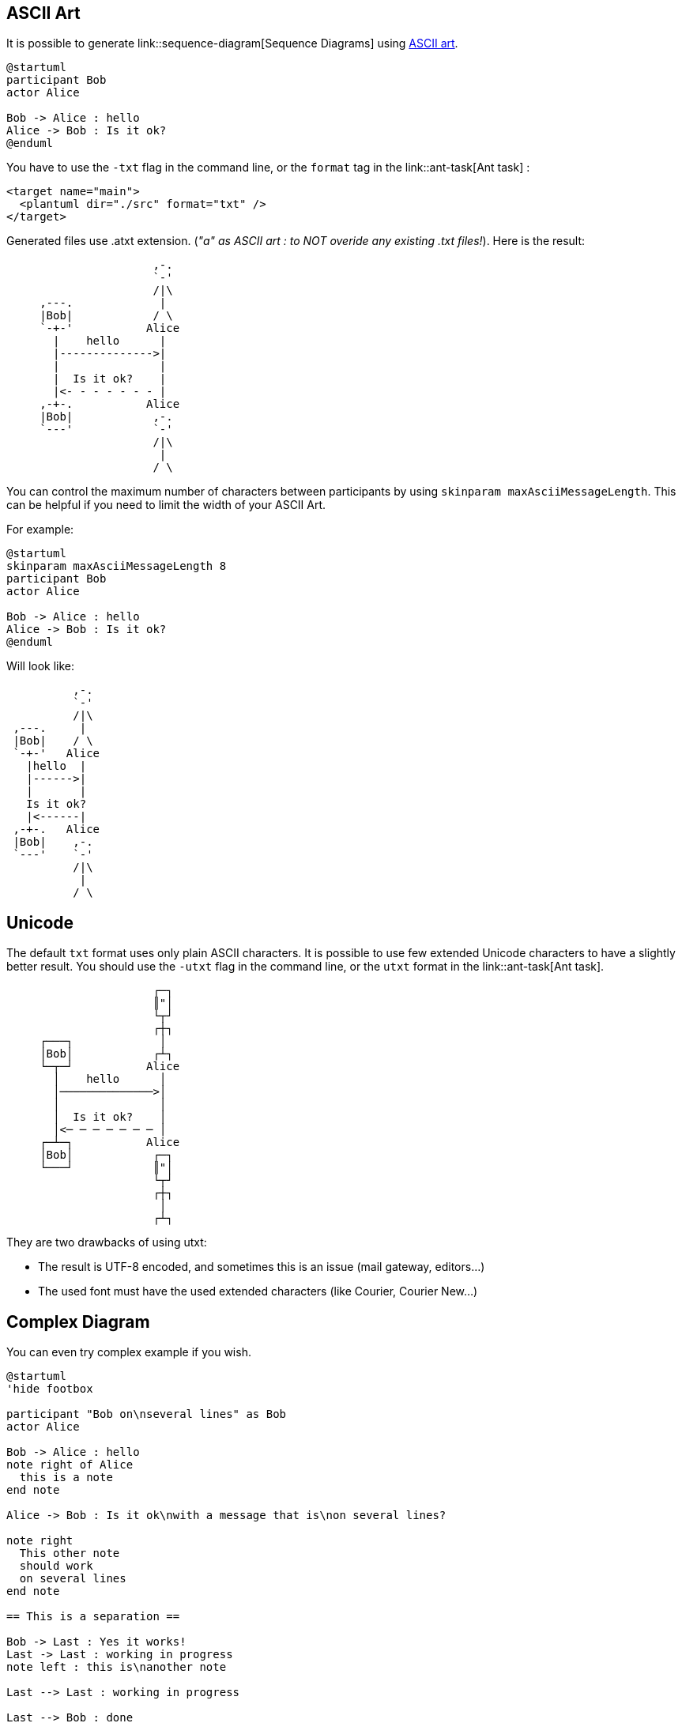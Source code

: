 == ASCII Art

It is possible to generate link::sequence-diagram[Sequence Diagrams] using http://en.wikipedia.org/wiki/ASCII_art[ASCII art].

----
@startuml
participant Bob
actor Alice

Bob -> Alice : hello
Alice -> Bob : Is it ok?
@enduml
----

You have to use the `+-txt+` flag in the command line, or the `+format+` tag in the link::ant-task[Ant task] :

----
<target name="main">
  <plantuml dir="./src" format="txt" />
</target>
----

Generated files use .atxt extension. (__"a" as ASCII art : to NOT overide any existing .txt files!__).
Here is the result:

----
                      ,-.
                      `-'
                      /|\
     ,---.             |
     |Bob|            / \
     `-+-'           Alice
       |    hello      |
       |-------------->|
       |               |
       |  Is it ok?    |
       |<- - - - - - - |
     ,-+-.           Alice
     |Bob|            ,-.
     `---'            `-'
                      /|\
                       |
                      / \
----
You can control the maximum number of characters between participants by using `+skinparam maxAsciiMessageLength+`. This can be helpful if you need to limit the width of your ASCII Art.

For example:
----
@startuml
skinparam maxAsciiMessageLength 8
participant Bob
actor Alice

Bob -> Alice : hello
Alice -> Bob : Is it ok?
@enduml
----

Will look like:
----
          ,-.  
          `-'  
          /|\  
 ,---.     |   
 |Bob|    / \  
 `-+-'   Alice 
   |hello  |   
   |------>|   
   |       |   
   Is it ok?   
   |<------|   
 ,-+-.   Alice 
 |Bob|    ,-.  
 `---'    `-'  
          /|\  
           |   
          / \  
----


== Unicode

The default `+txt+` format uses only plain ASCII characters. It is possible to use few extended Unicode characters to have a slightly better result. You should use the `+-utxt+` flag in the command line, or the `+utxt+` format in the link::ant-task[Ant task].

----
                      ┌─┐
                      ║"│
                      └┬┘
                      ┌┼┐
     ┌───┐             │
     │Bob│            ┌┴┐
     └─┬─┘           Alice
       │    hello      │
       │──────────────>│
       │               │
       │  Is it ok?    │
       │<─ ─ ─ ─ ─ ─ ─ │
     ┌─┴─┐           Alice
     │Bob│            ┌─┐
     └───┘            ║"│
                      └┬┘
                      ┌┼┐
                       │
                      ┌┴┐
----

They are two drawbacks of using utxt:

* The result is UTF-8 encoded, and sometimes this is an issue (mail gateway, editors...)
* The used font must have the used extended characters (like Courier, Courier New...)


== Complex Diagram

You can even try complex example if you wish.

----
@startuml
'hide footbox

participant "Bob on\nseveral lines" as Bob
actor Alice

Bob -> Alice : hello
note right of Alice
  this is a note
end note

Alice -> Bob : Is it ok\nwith a message that is\non several lines?

note right
  This other note
  should work
  on several lines
end note

== This is a separation ==

Bob -> Last : Yes it works!
Last -> Last : working in progress
note left : this is\nanother note

Last --> Last : working in progress

Last --> Bob : done

opt dummy comment
  Bob -> Last : Error\nOn\nSeveral\nLine
  Last --> Bob : None
else
  Last --> Bob : None
  Last -> Bob : None
else other
  Last -> Bob : None
  note over Alice, Last
    This is a long note
    over Alice and Last
  end note
  Last -> Bob : None
  Last -> Bob : None
end
@enduml
----



== Result

----
                                             ,-.
                                             `-'
               ,-------------.               /|\
               |Bob on       |                |             ,----.
               |several lines|               / \            |Last|
               `------+------'              Alice           `-+--'
                      |        hello          |               |
                      |---------------------->|               |
                      |                       |               |
                      |                       | ,--------------!.
                      |                       | |this is a note|_\
                      |                       | `----------------'
                      |Is it ok               | ,----------------!.
                      |with a message that is | |This other note |_\
                      |on several lines?      | |should work       |
                      |<----------------------| |on several lines  |
                      |                       | `------------------'
                      |                       |               |
                      |              ======================== |
====================================== This is a separation =======================================
                      |              ======================== |
                      |                       |               |
                      |            Yes it works!              |
                      |-------------------------------------->|
                      |                       |               |
                      |                       ,------------!. |----.
                      |                       |this is     |_\|    | working in progress
                      |                       |another note  ||<---'
                      |                       `--------------'|
                      |                       |               |- - .
                      |                       |               |    | working in progress
                      |                       |               |< - '
                      |                       |               |
                      |                 done  |               |
                      |<- - - - - - - - - - - - - - - - - - - |
                      |                       |               |
     ______________________________________________________________________
     ! OPT  /  dummy comment                  |               |            !
     !_____/          |                       |               |            !
     !                |                       |               |            !
     !                |               Error   |               |            !
     !                |               On      |               |            !
     !                |               Several |               |            !
     !                |               Line    |               |            !
     !                |-------------------------------------->|            !
     !                |                       |               |            !
     !                |                 None  |               |            !
     !                |<- - - - - - - - - - - - - - - - - - - |            !
     !~~~~~~~~~~~~~~~~~~~~~~~~~~~~~~~~~~~~~~~~~~~~~~~~~~~~~~~~~~~~~~~~~~~~~!
     !                |                       |               |            !
     !                |                 None  |               |            !
     !                |<- - - - - - - - - - - - - - - - - - - |            !
     !                |                       |               |            !
     !                |                 None  |               |            !
     !                |<--------------------------------------|            !
     !~~~~~~~~~~~~~~~~~~~~~~~~~~~~~~~~~~~~~~~~~~~~~~~~~~~~~~~~~~~~~~~~~~~~~!
     ! [other]        |                       |               |            !
     !                |                 None  |               |            !
     !                |<--------------------------------------|            !
     !                |                       |               |            !
     !                |                    ,-------------------!.          !
     !                |                    |This is a long note|_\         !
     !                |                    |over Alice and Last  |         !
     !                |                    `---------------------'         !
     !                |                 None  |               |            !
     !                |<--------------------------------------|            !
     !                |                       |               |            !
     !                |                 None  |               |            !
     !                |<--------------------------------------|            !
     !~~~~~~~~~~~~~~~~~~~~~~~~~~~~~~~~~~~~~~~~~~~~~~~~~~~~~~~~~~~~~~~~~~~~~!
               ,------+------.              Alice           ,-+--.
               |Bob on       |               ,-.            |Last|
               |several lines|               `-'            `----'
               `-------------'               /|\
                                              |
                                             / \
----



== Same example using Unicode

----
                                             ┌─┐
                                             ║"│
                                             └┬┘
               ┌─────────────┐               ┌┼┐
               │Bob on       │                │             ┌────┐
               │several lines│               ┌┴┐            │Last│
               └──────┬──────┘              Alice           └─┬──┘
                      │        hello          │               │
                      │──────────────────────>│               │
                      │                       │               │
                      │                       │ ╔═════════════╧══╗
                      │                       │ ║this is a note ░║
                      │                       │ ╚═════════════╤══╝
                      │Is it ok               │ ╔═════════════╧════╗
                      │with a message that is │ ║This other note  ░║
                      │on several lines?      │ ║should work       ║
                      │<──────────────────────│ ║on several lines  ║
                      │                       │ ╚═════════════╤════╝
                      │                       │               │
                      │              ╔════════╧═════════════╗ │
══════════════════════╪══════════════╣ This is a separation ╠═╪════════════════════════════════════
                      │              ╚════════╤═════════════╝ │
                      │                       │               │
                      │            Yes it works!              │
                      │──────────────────────────────────────>│
                      │                       │               │
                      │                       ╔══════════════╗│────┐
                      │                       ║this is      ░║│    │ working in progress
                      │                       ║another note  ║│<───┘
                      │                       ╚══════════════╝│
                      │                       │               │─ ─ ┐
                      │                       │               │    | working in progress
                      │                       │               │< ─ ┘
                      │                       │               │
                      │                 done  │               │
                      │<─ ─ ─ ─ ─ ─ ─ ─ ─ ─ ─ ─ ─ ─ ─ ─ ─ ─ ─ │
                      │                       │               │
     ╔══════╤═════════╪═══════════════════════╪═══════════════╪════════════╗
     ║ OPT  │  dummy comment                  │               │            ║
     ╟──────┘         │                       │               │            ║
     ║                │                       │               │            ║
     ║                │               Error   │               │            ║
     ║                │               On      │               │            ║
     ║                │               Several │               │            ║
     ║                │               Line    │               │            ║
     ║                │──────────────────────────────────────>│            ║
     ║                │                       │               │            ║
     ║                │                 None  │               │            ║
     ║                │<─ ─ ─ ─ ─ ─ ─ ─ ─ ─ ─ ─ ─ ─ ─ ─ ─ ─ ─ │            ║
     ╠════════════════╪═══════════════════════╪═══════════════╪════════════╣
     ║                │                       │               │            ║
     ║                │                 None  │               │            ║
     ║                │<─ ─ ─ ─ ─ ─ ─ ─ ─ ─ ─ ─ ─ ─ ─ ─ ─ ─ ─ │            ║
     ║                │                       │               │            ║
     ║                │                 None  │               │            ║
     ║                │<──────────────────────────────────────│            ║
     ╠════════════════╪═══════════════════════╪═══════════════╪════════════╣
     ║ [other]        │                       │               │            ║
     ║                │                 None  │               │            ║
     ║                │<──────────────────────────────────────│            ║
     ║                │                       │               │            ║
     ║                │                    ╔══╧═══════════════╧══╗         ║
     ║                │                    ║This is a long note ░║         ║
     ║                │                    ║over Alice and Last  ║         ║
     ║                │                    ╚══╤═══════════════╤══╝         ║
     ║                │                 None  │               │            ║
     ║                │<──────────────────────────────────────│            ║
     ║                │                       │               │            ║
     ║                │                 None  │               │            ║
     ║                │<──────────────────────────────────────│            ║
     ╚════════════════╪═══════════════════════╪═══════════════╪════════════╝
               ┌──────┴──────┐              Alice           ┌─┴──┐
               │Bob on       │               ┌─┐            │Last│
               │several lines│               ║"│            └────┘
               └─────────────┘               └┬┘
                                             ┌┼┐
                                              │
                                             ┌┴┐
----



